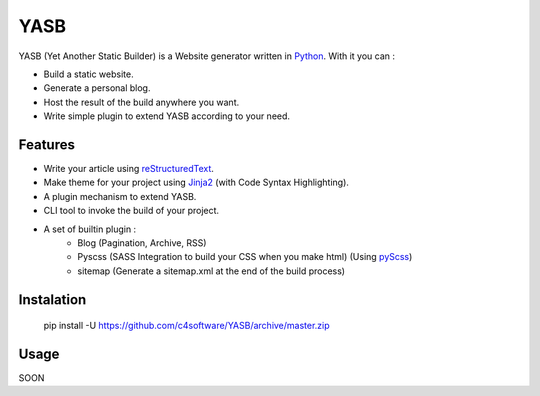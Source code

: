 YASB
====

YASB (Yet Another Static Builder) is a Website generator written in Python_. With it you can :

* Build a static website.
* Generate a personal blog.
* Host the result of the build anywhere you want.
* Write simple plugin to extend YASB according to your need.

Features
--------
* Write your article using reStructuredText_.
* Make theme for your project using Jinja2_ (with Code Syntax Highlighting).
* A plugin mechanism to extend YASB.
* CLI tool to invoke the build of your project.
* A set of builtin plugin :
	* Blog (Pagination, Archive, RSS)
	* Pyscss (SASS Integration to build your CSS when you make html) (Using pyScss_)
	* sitemap (Generate a sitemap.xml at the end of the build process)


Instalation
-----------
	pip install -U  https://github.com/c4software/YASB/archive/master.zip


Usage
-----
SOON



.. _Python: http://www.python.org/
.. _reStructuredText: http://docutils.sourceforge.net/rst.html
.. _Jinja2: http://jinja.pocoo.org/
.. _pyScss: https://github.com/Kronuz/pyScss